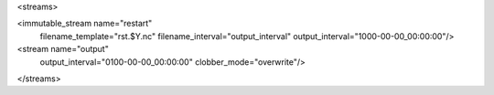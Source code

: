 <streams>

<immutable_stream name="restart"
                  filename_template="rst.$Y.nc"
                  filename_interval="output_interval"
                  output_interval="1000-00-00_00:00:00"/>

<stream name="output"
        output_interval="0100-00-00_00:00:00"
        clobber_mode="overwrite"/>

</streams>
